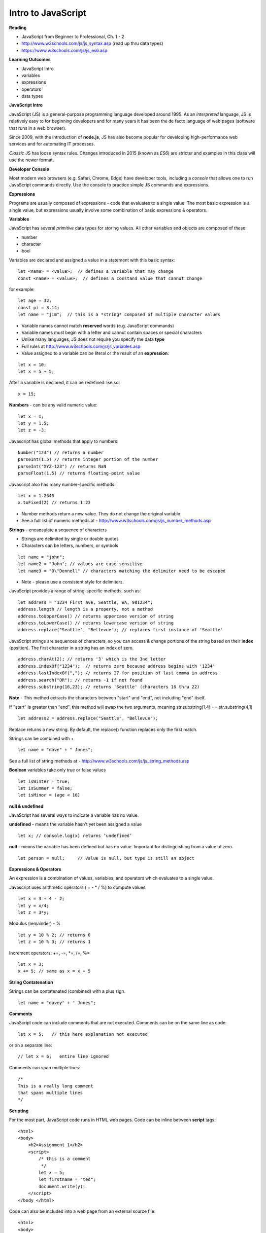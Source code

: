 ====
Intro to JavaScript
====

**Reading**

* JavaScript from Beginner to Professional, Ch. 1 - 2
* http://www.w3schools.com/js/js_syntax.asp (read up thru data types)
* https://www.w3schools.com/js/js_es6.asp

**Learning Outcomes**

* JavaScript Intro
* variables
* expressions
* operators
* data types

**JavaScript Intro**

JavaScript (JS) is a general-purpose programming language developed around 1995. As an *interpreted* language, JS is relatively easy to for beginning developers and for many years it has been the de facto language of web pages (software that runs in a web browser).

Since 2009, with the introduction of **node.js**, JS has also become popular for developing high-performance web services and for automating IT processes.

*Classic* JS has loose syntax rules. Changes introduced in 2015 (known as *ES6*) are stricter and examples in this class will use the newer format.

**Developer Console**

Most modern web browsers (e.g. Safari, Chrome, Edge) have developer tools, including a *console* that allows one to run JavaScript commands directly. Use the console to practice simple JS commands and expressions.


**Expressions**

Programs are usually composed of expressions - code that evaluates to a single value. The most basic expression is a single value, but expressions usually involve some combination of basic expressions & operators.

**Variables**

JavaScript has several *primitive* data types for storing values. All other variables and objects are composed of these:

- number
- character
- bool

Variables are declared and assigned a value in a statement with this basic syntax:
::

    let <name> = <value>;  // defines a variable that may change
    const <name> = <value>;  // defines a constand value that cannot change

for example:
::

    let age = 32;
    const pi = 3.14;
    let name = "jim";  // this is a *string* composed of multiple character values

* Variable names cannot match **reserved** words (e.g. JavaScript commands)
* Variable names must begin with a letter and cannot contain spaces or special characters
* Unlike many languages, JS does not require you specify the data **type**
* Full rules at http://www.w3schools.com/js/js_variables.asp
* Value assigned to a variable can be literal or the result of an **expression**:
::

    let x = 10;
    let x = 5 + 5;

After a variable is declared, it can be redefined like so:
::

    x = 15;

**Numbers** - can be any valid numeric value:
::

    let x = 1;
    let y = 1.5;
    let z = -3;

Javascript has global methods that apply to numbers:
::

    Number("123") // returns a number
    parseInt(1.5) // returns integer portion of the number
    parseInt("XYZ-123") // returns NaN
    parseFloat(1.5) // returns floating-point value

Javascript also has many number-specific methods:
::

    let x = 1.2345
    x.toFixed(2) // returns 1.23

* Number methods return a new value. They do not change the original variable
* See a full list of numeric methods at - http://www.w3schools.com/js/js_number_methods.asp 


**Strings** - encapsulate a sequence of characters

* Strings are delimited by single or double quotes
* Characters can be letters, numbers, or symbols
::

    let name = "john";
    let name2 = "John"; // values are case sensitive
    let name3 = "O\"Donnell" // characters matching the delimiter need to be escaped

* Note - please use a consistent style for delimiters.


JavaScript provides a range of string-specific methods, such as: 
::

    let address = "1234 First ave, Seattle, WA, 981234";
    address.length // length is a property, not a method
    address.toUpperCase() // returns uppercase version of string
    address.toLowerCase() // returns lowercase version of string
    address.replace("Seattle", "Bellevue"); // replaces first instance of 'Seattle'    

JavaScript strings are sequences of characters, so you can access & change portions of the string based on their **index** (position). The first character in a string has an index of zero.
::

    address.charAt(2); // returns '3' which is the 3nd letter
    address.indexOf("1234");  // returns zero because address begins with '1234' 
    address.lastIndexOf(","); // returns 27 for position of last comma in address
    address.search("OR"); // returns -1 if not found
    address.substring(16,23); // returns 'Seattle' (characters 16 thru 22)

**Note** - This method extracts the characters between "start" and "end", not including "end" itself.

If "start" is greater than "end", this method will swap the two arguments, meaning str.substring(1,4) == str.substring(4,1)
::
 
    let address2 = address.replace("Seattle", "Bellevue");

Replace returns a new string. By default, the replace() function replaces only the first match.

Strings can be combined with +
::

    let name = "dave" + " Jones";

See a full list of string methods at -  http://www.w3schools.com/js/js_string_methods.asp

**Boolean** variables take only true or false values
::

    let isWinter = true;
    let isSummer = false;
    let isMinor = (age < 18)

**null & undefined**

JavaScript has several ways to indicate a variable has no value.

**undefined** - means the variable hasn't yet been assigned a value
::

    let x; // console.log(x) returns ‘undefined’

**null** - means the variable has been defined but has no value. Important for distinguishing from a value of zero.
::

    let person = null;     // Value is null, but type is still an object
 

**Expressions & Operators**

An expression is a combination of values, variables, and operators which evaluates to a single value.

Javascript uses arithmetic operators ( + - *  / %) to compute values
::

    let x = 3 + 4 - 2;
    let y = x/4;
    let z = 3*y;

Modulus (remainder) - %
::

    let y = 10 % 2; // returns 0
    let z = 10 % 3; // returns 1

Increment operators: +=, -=, \*=, /=, %=
::

    let x = 3;
    x += 5; // same as x = x + 5

**String Contatenation**

Strings can be contatenated (combined) with a plus sign.
::

  let name = "davey" + " Jones";

**Comments**

JavaScript code can include comments that are not executed. Comments can be on the same line as code:
::

    let x = 5;   // this here explanation not executed

or on a separate line:
::

    // let x = 6;   entire line ignored

Comments can span multiple lines:
::

    /*
    This is a really long comment
    that spans multiple lines
    */

**Scripting**

For the most part, JavaScript code runs in HTML web pages. Code can be inline between **script** tags:
::

    <html>
    <body>
        <h2>Assignment 1</h2>
        <script>
            /* this is a comment
             */
            let x = 5;
            let firstname = "ted";
            document.write(y);
        </script>
    </body </html>

 
Code can also be included into a web page from an external source file:
::

    <html>
    <body>
        <h2>Assignment 1</h2>
        <script src="code.js"></script>
    </body </html>


Note - External script files should not contain <script></script> tags.


**User Input**

prompt - presents message and text-entry box. Text entry returned to script as string variable.
::

    let name = prompt(“What is your name?”);

Confirm - presents message along with ‘OK’ and ‘Cancel’ buttons . Returns ‘true’ if user selects OK and ‘false’ if user selects Cancel.
::

    let proceed = confirm("Do you want to proceed?");